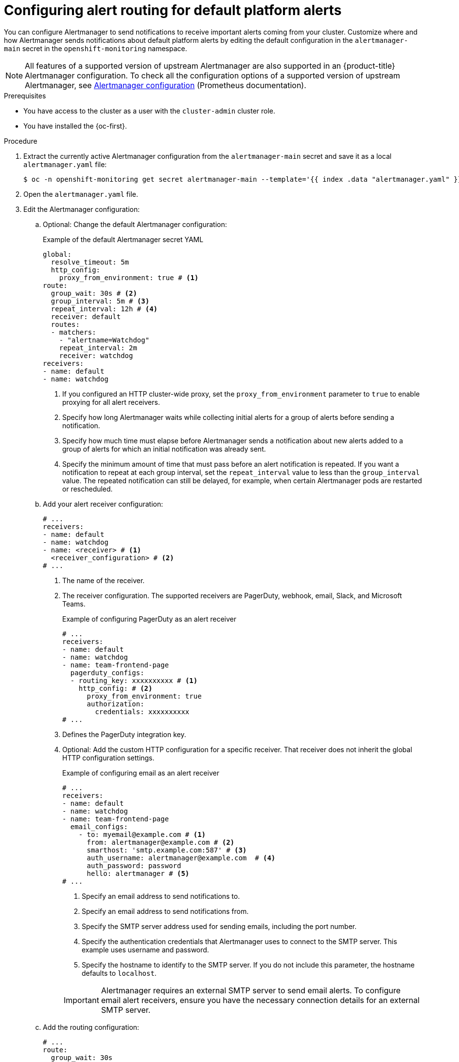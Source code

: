 // Module included in the following assemblies:
//
// * observability/monitoring/managing-alerts.adoc

:_mod-docs-content-type: PROCEDURE
[id="configuring-alert-routing-default-platform-alerts_{context}"]
= Configuring alert routing for default platform alerts

You can configure Alertmanager to send notifications to receive important alerts coming from your cluster. Customize where and how Alertmanager sends notifications about default platform alerts by editing the default configuration in the `alertmanager-main` secret in the `openshift-monitoring` namespace.

[NOTE]
====
All features of a supported version of upstream Alertmanager are also supported in an {product-title} Alertmanager configuration. To check all the configuration options of a supported version of upstream Alertmanager, see link:https://prometheus.io/docs/alerting/0.28/configuration/[Alertmanager configuration] (Prometheus documentation).
====

.Prerequisites

* You have access to the cluster as a user with the `cluster-admin` cluster role.
* You have installed the {oc-first}.

.Procedure

. Extract the currently active Alertmanager configuration from the `alertmanager-main` secret and save it as a local `alertmanager.yaml` file:
+
[source,terminal]
----
$ oc -n openshift-monitoring get secret alertmanager-main --template='{{ index .data "alertmanager.yaml" }}' | base64 --decode > alertmanager.yaml
----

. Open the `alertmanager.yaml` file.

. Edit the Alertmanager configuration:

.. Optional: Change the default Alertmanager configuration:
+
.Example of the default Alertmanager secret YAML
[source,yaml]
----
global:
  resolve_timeout: 5m
  http_config:
    proxy_from_environment: true # <1>
route:
  group_wait: 30s # <2>
  group_interval: 5m # <3>
  repeat_interval: 12h # <4>
  receiver: default
  routes:
  - matchers:
    - "alertname=Watchdog"
    repeat_interval: 2m
    receiver: watchdog
receivers:
- name: default
- name: watchdog
----
<1> If you configured an HTTP cluster-wide proxy, set the `proxy_from_environment` parameter to `true` to enable proxying for all alert receivers.
<2> Specify how long Alertmanager waits while collecting initial alerts for a group of alerts before sending a notification.
<3> Specify how much time must elapse before Alertmanager sends a notification about new alerts added to a group of alerts for which an initial notification was already sent.
<4> Specify the minimum amount of time that must pass before an alert notification is repeated.
If you want a notification to repeat at each group interval, set the `repeat_interval` value to less than the `group_interval` value.
The repeated notification can still be delayed, for example, when certain Alertmanager pods are restarted or rescheduled.

.. Add your alert receiver configuration:
+
[source,yaml]
----
# ...
receivers:
- name: default
- name: watchdog
- name: <receiver> # <1>
  <receiver_configuration> # <2>
# ...
----
<1> The name of the receiver.
<2> The receiver configuration. The supported receivers are PagerDuty, webhook, email, Slack, and Microsoft Teams.
+
.Example of configuring PagerDuty as an alert receiver
[source,yaml]
----
# ...
receivers:
- name: default
- name: watchdog
- name: team-frontend-page
  pagerduty_configs:
  - routing_key: xxxxxxxxxx # <1>
    http_config: # <2> 
      proxy_from_environment: true
      authorization:
        credentials: xxxxxxxxxx
# ...
----
<1> Defines the PagerDuty integration key.
<2> Optional: Add the custom HTTP configuration for a specific receiver. That receiver does not inherit the global HTTP configuration settings.
+
--
.Example of configuring email as an alert receiver
[source,yaml]
----
# ...
receivers:
- name: default
- name: watchdog
- name: team-frontend-page
  email_configs:
    - to: myemail@example.com # <1>
      from: alertmanager@example.com # <2>
      smarthost: 'smtp.example.com:587' # <3>
      auth_username: alertmanager@example.com  # <4>
      auth_password: password
      hello: alertmanager # <5>
# ...
----
<1> Specify an email address to send notifications to.
<2> Specify an email address to send notifications from.
<3> Specify the SMTP server address used for sending emails, including the port number.
<4> Specify the authentication credentials that Alertmanager uses to connect to the SMTP server. This example uses username and password.
<5> Specify the hostname to identify to the SMTP server. If you do not include this parameter, the hostname defaults to `localhost`.
--
+
[IMPORTANT]
====
Alertmanager requires an external SMTP server to send email alerts. To configure email alert receivers, ensure you have the necessary connection details for an external SMTP server.
====

.. Add the routing configuration:
+
[source,yaml]
----
# ...
route:
  group_wait: 30s 
  group_interval: 5m 
  repeat_interval: 12h
  receiver: default
  routes:
  - matchers:
    - "alertname=Watchdog"
    repeat_interval: 2m
    receiver: watchdog
  - matchers: # <1>
    - "<your_matching_rules>" # <2>
    receiver: <receiver> # <3>
# ...
----
<1> Use the `matchers` key name to specify the matching rules that an alert has to fulfill to match the node.
If you define inhibition rules, use `target_matchers` key name for target matchers and `source_matchers` key name for source matchers.
<2> Specify labels to match your alerts.
<3> Specify the name of the receiver to use for the alerts.
+
[WARNING]
====
Do not use the `match`, `match_re`, `target_match`, `target_match_re`, `source_match`, and `source_match_re` key names, which are deprecated and planned for removal in a future release.
====
+
--
.Example of alert routing 
[source,yaml]
----
# ...
route:
  group_wait: 30s 
  group_interval: 5m 
  repeat_interval: 12h
  receiver: default
  routes:
  - matchers:
    - "alertname=Watchdog"
    repeat_interval: 2m
    receiver: watchdog
  - matchers: # <1>
    - "service=example-app"
    routes: # <2>
    - matchers:
      - "severity=critical"
      receiver: team-frontend-page
# ...
----
<1>  This example matches alerts from the `example-app` service.
<2> You can create routes within other routes for more complex alert routing. 
--
+
The previous example routes alerts of `critical` severity that are fired by the `example-app` service to the `team-frontend-page` receiver. Typically, these types of alerts are paged to an individual or a critical response team.

. Apply the new configuration in the file:
+
[source,terminal]
----
$ oc -n openshift-monitoring create secret generic alertmanager-main --from-file=alertmanager.yaml --dry-run=client -o=yaml |  oc -n openshift-monitoring replace secret --filename=-
----

. Verify your routing configuration by visualizing the routing tree:
+
[source,terminal]
----
$ oc exec alertmanager-main-0 -n openshift-monitoring -- amtool config routes show --alertmanager.url http://localhost:9093
----
+
.Example output
[source,terminal]
----
Routing tree:
.
└── default-route  receiver: default
    ├── {alertname="Watchdog"}  receiver: Watchdog
    └── {service="example-app"}  receiver: default
        └── {severity="critical"}  receiver: team-frontend-page
----

